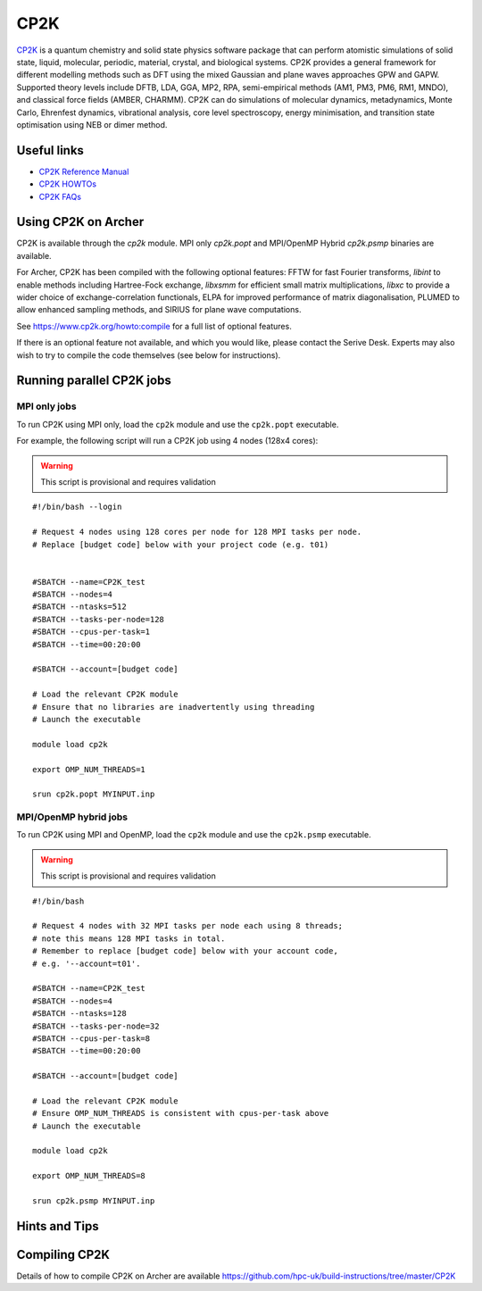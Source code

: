 CP2K
====

`CP2K <https://www.cp2k.org/>`__ is a quantum chemistry and solid state
physics software package that can perform atomistic simulations of solid
state, liquid, molecular, periodic, material, crystal, and biological systems.
CP2K provides a general framework for different modelling methods
such as DFT using the mixed Gaussian and plane waves approaches GPW and GAPW.
Supported theory levels include DFTB, LDA, GGA, MP2, RPA, semi-empirical
methods (AM1, PM3, PM6, RM1, MNDO), and classical force fields
(AMBER, CHARMM). CP2K can do simulations of molecular dynamics,
metadynamics, Monte Carlo, Ehrenfest dynamics, vibrational analysis, core
level spectroscopy, energy minimisation, and transition state optimisation
using NEB or dimer method.

Useful links
------------

* `CP2K Reference Manual <https://manual.cp2k.org/#gsc.tab=0>`__
* `CP2K HOWTOs <https://www.cp2k.org/howto>`__
* `CP2K FAQs <https://www.cp2k.org/faq>`__

Using CP2K on Archer
--------------------

CP2K is available through the `cp2k` module. MPI only `cp2k.popt`
and MPI/OpenMP Hybrid `cp2k.psmp` binaries are available.


For Archer, CP2K has been compiled with the following optional features:
FFTW for fast Fourier transforms, `libint` to enable methods including
Hartree-Fock exchange, `libxsmm` for efficient small matrix multiplications,
`libxc` to provide a wider choice of exchange-correlation functionals,
ELPA for improved performance of matrix diagonalisation, PLUMED to allow
enhanced sampling methods, and SIRIUS for plane wave computations.

See https://www.cp2k.org/howto:compile for a full list of optional features.


If there is an optional feature not available, and which you would like,
please contact the Serive Desk. Experts may also wish to try to compile the
code themselves (see below for instructions).


Running parallel CP2K jobs
--------------------------

MPI only jobs
^^^^^^^^^^^^^

To run CP2K using MPI only, load the ``cp2k`` module and use the
``cp2k.popt`` executable.

For example, the following script will run a CP2K job using 4 nodes
(128x4 cores):

.. warning::

  This script is provisional and requires validation

::

   #!/bin/bash --login

   # Request 4 nodes using 128 cores per node for 128 MPI tasks per node.
   # Replace [budget code] below with your project code (e.g. t01)


   #SBATCH --name=CP2K_test
   #SBATCH --nodes=4
   #SBATCH --ntasks=512
   #SBATCH --tasks-per-node=128
   #SBATCH --cpus-per-task=1
   #SBATCH --time=00:20:00

   #SBATCH --account=[budget code]

   # Load the relevant CP2K module
   # Ensure that no libraries are inadvertently using threading
   # Launch the executable

   module load cp2k

   export OMP_NUM_THREADS=1

   srun cp2k.popt MYINPUT.inp


MPI/OpenMP hybrid jobs
^^^^^^^^^^^^^^^^^^^^^^

To run CP2K using MPI and OpenMP, load the ``cp2k`` module and use the
``cp2k.psmp`` executable.


.. warning::

  This script is provisional and requires validation


::

    #!/bin/bash

    # Request 4 nodes with 32 MPI tasks per node each using 8 threads;
    # note this means 128 MPI tasks in total.
    # Remember to replace [budget code] below with your account code,
    # e.g. '--account=t01'.

    #SBATCH --name=CP2K_test
    #SBATCH --nodes=4
    #SBATCH --ntasks=128
    #SBATCH --tasks-per-node=32
    #SBATCH --cpus-per-task=8
    #SBATCH --time=00:20:00

    #SBATCH --account=[budget code]

    # Load the relevant CP2K module
    # Ensure OMP_NUM_THREADS is consistent with cpus-per-task above
    # Launch the executable

    module load cp2k

    export OMP_NUM_THREADS=8

    srun cp2k.psmp MYINPUT.inp


Hints and Tips
--------------


Compiling CP2K
--------------

Details of how to compile CP2K on Archer are available
https://github.com/hpc-uk/build-instructions/tree/master/CP2K